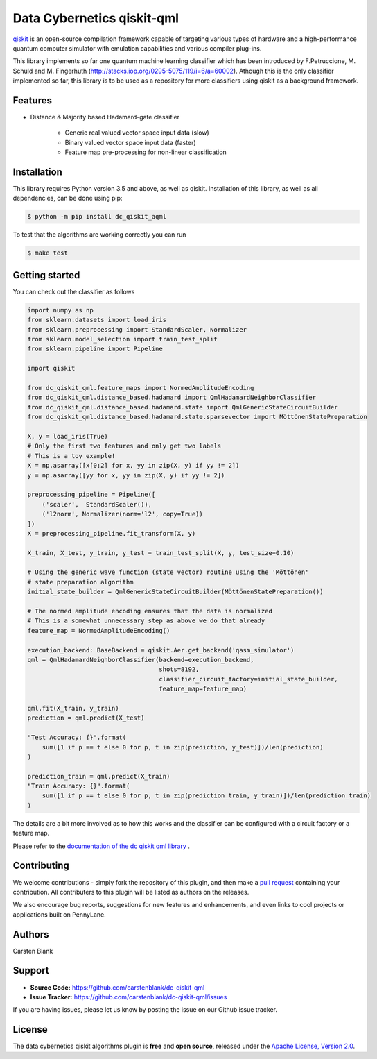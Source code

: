 Data Cybernetics qiskit-qml
############################

.. image:: https://img.shields.io/travis/com/carstenblank/dc-qiskit-qml/master.svg?style=for-the-badge
    :alt: Travis
    :target: https://travis-ci.com/carstenblank/dc-qiskit-qml

.. image:: https://img.shields.io/codecov/c/github/carstenblank/dc-qiskit-qml/master.svg?style=for-the-badge
    :alt: Codecov coverage
    :target: https://codecov.io/gh/carstenblank/dc-qiskit-qml

.. image:: https://img.shields.io/codacy/grade/820b74d1739b4d31b6395bfd8469b3bb.svg?style=for-the-badge
    :alt: Codacy grade
    :target: https://www.codacy.com/app/carstenblank/dc-qiskit-qml?utm_source=github.com&amp;utm_medium=referral&amp;utm_content=carstenblank/dc-qiskit-qml&amp;utm_campaign=Badge_Grade

.. image:: https://img.shields.io/readthedocs/dc-qiskit-qml.svg?style=for-the-badge
    :alt: Read the Docs
    :target: https://dc-qiskit-qml.readthedocs.io

.. image:: https://img.shields.io/pypi/v/dc-qiskit-qml.svg?style=for-the-badge
    :alt: PyPI
    :target: https://pypi.org/project/dc-qiskit-qml

.. image:: https://img.shields.io/pypi/pyversions/dc-qiskit-qml.svg?style=for-the-badge
    :alt: PyPI - Python Version
    :target: https://pypi.org/project/dc-qiskit-qml

.. header-start-inclusion-marker-do-not-remove

`qiskit <https://qiskit.org/documentation/>`_ is an open-source compilation framework capable of targeting various
types of hardware and a high-performance quantum computer simulator with emulation capabilities and various
compiler plug-ins.

This library implements so far one quantum machine learning classifier which has been introduced by F.Petruccione,
M. Schuld and M. Fingerhuth (http://stacks.iop.org/0295-5075/119/i=6/a=60002). Athough this is the only classifier
implemented so far, this library is to be used as a repository for more classifiers using qiskit as a background
framework.


Features
========

* Distance & Majority based Hadamard-gate classifier

    * Generic real valued vector space input data (slow)

    * Binary valued vector space input data (faster)

    * Feature map pre-processing for non-linear classification

.. header-end-inclusion-marker-do-not-remove

.. installation-start-inclusion-marker-do-not-remove

Installation
============

This library requires Python version 3.5 and above, as well as qiskit.
Installation of this library, as well as all dependencies, can be done using pip:

.. code-block:: bash

    $ python -m pip install dc_qiskit_aqml

To test that the algorithms are working correctly you can run

.. code-block:: bash

    $ make test

.. installation-end-inclusion-marker-do-not-remove

.. gettingstarted-start-inclusion-marker-do-not-remove

Getting started
===============

You can check out the classifier as follows

.. code-block:: python

    import numpy as np
    from sklearn.datasets import load_iris
    from sklearn.preprocessing import StandardScaler, Normalizer
    from sklearn.model_selection import train_test_split
    from sklearn.pipeline import Pipeline

    import qiskit

    from dc_qiskit_qml.feature_maps import NormedAmplitudeEncoding
    from dc_qiskit_qml.distance_based.hadamard import QmlHadamardNeighborClassifier
    from dc_qiskit_qml.distance_based.hadamard.state import QmlGenericStateCircuitBuilder
    from dc_qiskit_qml.distance_based.hadamard.state.sparsevector import MöttönenStatePreparation

    X, y = load_iris(True)
    # Only the first two features and only get two labels
    # This is a toy example!
    X = np.asarray([x[0:2] for x, yy in zip(X, y) if yy != 2])
    y = np.asarray([yy for x, yy in zip(X, y) if yy != 2])

    preprocessing_pipeline = Pipeline([
        ('scaler',  StandardScaler()),
        ('l2norm', Normalizer(norm='l2', copy=True))
    ])
    X = preprocessing_pipeline.fit_transform(X, y)

    X_train, X_test, y_train, y_test = train_test_split(X, y, test_size=0.10)

    # Using the generic wave function (state vector) routine using the 'Möttönen'
    # state preparation algorithm
    initial_state_builder = QmlGenericStateCircuitBuilder(MöttönenStatePreparation())

    # The normed amplitude encoding ensures that the data is normalized
    # This is a somewhat unnecessary step as above we do that already
    feature_map = NormedAmplitudeEncoding()

    execution_backend: BaseBackend = qiskit.Aer.get_backend('qasm_simulator')
    qml = QmlHadamardNeighborClassifier(backend=execution_backend,
                                        shots=8192,
                                        classifier_circuit_factory=initial_state_builder,
                                        feature_map=feature_map)

    qml.fit(X_train, y_train)
    prediction = qml.predict(X_test)

    "Test Accuracy: {}".format(
        sum([1 if p == t else 0 for p, t in zip(prediction, y_test)])/len(prediction)
    )

    prediction_train = qml.predict(X_train)
    "Train Accuracy: {}".format(
        sum([1 if p == t else 0 for p, t in zip(prediction_train, y_train)])/len(prediction_train)
    )

The details are a bit more involved as to how this works and the classifier can be configured with a circuit factory
or a feature map.

.. gettingstarted-end-inclusion-marker-do-not-remove

Please refer to the `documentation of the dc qiskit qml library <https://dc-qiskit-qml.readthedocs.io/>`_ .

Contributing
============

We welcome contributions - simply fork the repository of this plugin, and then make a
`pull request <https://help.github.com/articles/about-pull-requests/>`_ containing your contribution.
All contributers to this plugin will be listed as authors on the releases.

We also encourage bug reports, suggestions for new features and enhancements, and even links to cool projects or applications built on PennyLane.

Authors
=======

Carsten Blank

.. support-start-inclusion-marker-do-not-remove

Support
=======

- **Source Code:** https://github.com/carstenblank/dc-qiskit-qml
- **Issue Tracker:** https://github.com/carstenblank/dc-qiskit-qml/issues

If you are having issues, please let us know by posting the issue on our Github issue tracker.

.. support-end-inclusion-marker-do-not-remove
.. license-start-inclusion-marker-do-not-remove

License
=======

The data cybernetics qiskit algorithms plugin is **free** and **open source**, released under
the `Apache License, Version 2.0 <https://www.apache.org/licenses/LICENSE-2.0>`_.

.. license-end-inclusion-marker-do-not-remove
